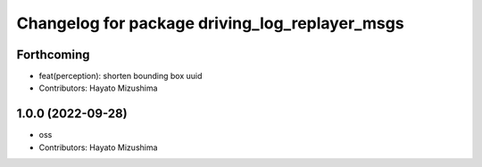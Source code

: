^^^^^^^^^^^^^^^^^^^^^^^^^^^^^^^^^^^^^^^^^^^^^^^
Changelog for package driving_log_replayer_msgs
^^^^^^^^^^^^^^^^^^^^^^^^^^^^^^^^^^^^^^^^^^^^^^^

Forthcoming
-----------
* feat(perception): shorten bounding box uuid
* Contributors: Hayato Mizushima

1.0.0 (2022-09-28)
------------------
* oss
* Contributors: Hayato Mizushima
